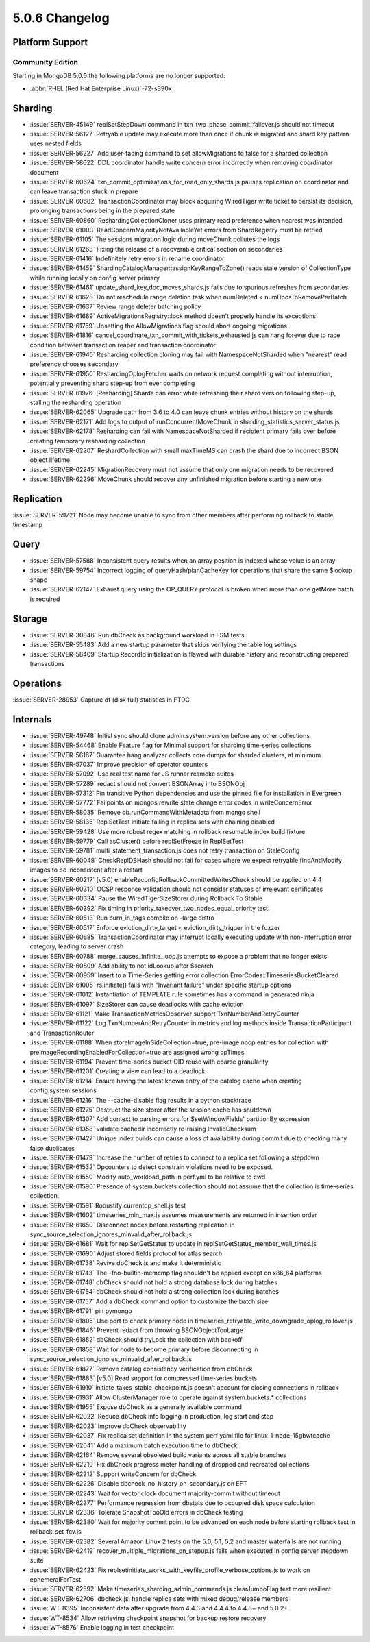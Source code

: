 .. _5.0.6-changelog:

5.0.6 Changelog
---------------

Platform Support
~~~~~~~~~~~~~~~~

Community Edition
`````````````````

Starting in MongoDB 5.0.6 the following platforms are no longer 
supported:

- :abbr:`RHEL (Red Hat Enterprise Linux)`-72-s390x

Sharding
~~~~~~~~

- :issue:`SERVER-45149` replSetStepDown command in txn_two_phase_commit_failover.js should not timeout
- :issue:`SERVER-56127` Retryable update may execute more than once if chunk is migrated and shard key pattern uses nested fields
- :issue:`SERVER-56227` Add user-facing command to set allowMigrations to false for a sharded collection
- :issue:`SERVER-58622` DDL coordinator handle write concern error incorrectly when removing coordinator document
- :issue:`SERVER-60624` txn_commit_optimizations_for_read_only_shards.js pauses replication on coordinator and can leave transaction stuck in prepare
- :issue:`SERVER-60682` TransactionCoordinator may block acquiring WiredTiger write ticket to persist its decision, prolonging transactions being in the prepared state
- :issue:`SERVER-60860` ReshardingCollectionCloner uses primary read preference when nearest was intended
- :issue:`SERVER-61003` ReadConcernMajorityNotAvailableYet errors from ShardRegistry must be retried
- :issue:`SERVER-61105` The sessions migration logic during moveChunk pollutes the logs
- :issue:`SERVER-61268` Fixing the release of a recoverable critical section on secondaries
- :issue:`SERVER-61416` Indefinitely retry errors in rename coordinator
- :issue:`SERVER-61459` ShardingCatalogManager::assignKeyRangeToZone() reads stale version of CollectionType while running locally on config server primary
- :issue:`SERVER-61461` update_shard_key_doc_moves_shards.js fails due to spurious refreshes from secondaries
- :issue:`SERVER-61628` Do not reschedule range deletion task when numDeleted < numDocsToRemovePerBatch
- :issue:`SERVER-61637` Review range deleter batching policy
- :issue:`SERVER-61689` ActiveMigrationsRegistry::lock method doesn't properly handle its exceptions
- :issue:`SERVER-61759` Unsetting the AllowMigrations flag should abort ongoing migrations
- :issue:`SERVER-61816` cancel_coordinate_txn_commit_with_tickets_exhausted.js can hang forever due to race condition between transaction reaper and transaction coordinator
- :issue:`SERVER-61945` Resharding collection cloning may fail with NamespaceNotSharded when "nearest" read preference chooses secondary
- :issue:`SERVER-61950` ReshardingOplogFetcher waits on network request completing without interruption, potentially preventing shard step-up from ever completing
- :issue:`SERVER-61976` [Resharding] Shards can error while refreshing their shard version following step-up, stalling the resharding operation
- :issue:`SERVER-62065` Upgrade path from 3.6 to 4.0 can leave chunk entries without history on the shards
- :issue:`SERVER-62171` Add logs to output of runConcurrentMoveChunk in sharding_statistics_server_status.js
- :issue:`SERVER-62178` Resharding can fail with NamespaceNotSharded if recipient primary fails over before creating temporary resharding collection
- :issue:`SERVER-62207` ReshardCollection with small maxTimeMS can crash the shard due to incorrect BSON object lifetime
- :issue:`SERVER-62245` MigrationRecovery must not assume that only one migration needs to be recovered
- :issue:`SERVER-62296` MoveChunk should recover any unfinished migration before starting a new one

Replication
~~~~~~~~~~~

:issue:`SERVER-59721` Node may become unable to sync from other members after performing rollback to stable timestamp

Query
~~~~~

- :issue:`SERVER-57588` Inconsistent query results when an array position is indexed whose value is an array
- :issue:`SERVER-59754` Incorrect logging of queryHash/planCacheKey for operations that share the same $lookup shape
- :issue:`SERVER-62147` Exhaust query using the OP_QUERY protocol is broken when more than one getMore batch is required

Storage
~~~~~~~

- :issue:`SERVER-30846` Run dbCheck as background workload in FSM tests
- :issue:`SERVER-55483` Add a new startup parameter that skips verifying the table log settings
- :issue:`SERVER-58409` Startup RecordId initialization is flawed with durable history and reconstructing prepared transactions

Operations
~~~~~~~~~~

:issue:`SERVER-28953` Capture df (disk full) statistics in FTDC

Internals
~~~~~~~~~

- :issue:`SERVER-49748` Initial sync should clone admin.system.version before any other collections
- :issue:`SERVER-54468` Enable Feature flag for Minimal support for sharding time-series collections
- :issue:`SERVER-56167` Guarantee hang analyzer collects core dumps for sharded clusters, at minimum
- :issue:`SERVER-57037` Improve precision of operator counters
- :issue:`SERVER-57092` Use real test name for JS runner resmoke suites
- :issue:`SERVER-57289` redact should not convert BSONArray into BSONObj
- :issue:`SERVER-57312` Pin transitive Python dependencies and use the pinned file for installation in Evergreen
- :issue:`SERVER-57772` Failpoints on mongos rewrite state change error codes in writeConcernError
- :issue:`SERVER-58035` Remove db.runCommandWithMetadata from mongo shell
- :issue:`SERVER-58135` ReplSetTest initiate failing in replica sets with chaining disabled
- :issue:`SERVER-59428` Use more robust regex matching in rollback resumable index build fixture
- :issue:`SERVER-59779` Call asCluster() before replSetFreeze in ReplSetTest
- :issue:`SERVER-59781` multi_statement_transaction.js does not retry transaction on StaleConfig
- :issue:`SERVER-60048` CheckReplDBHash should not fail for cases where we expect retryable findAndModify images to be inconsistent after a restart
- :issue:`SERVER-60217` [v5.0] enableReconfigRollbackCommittedWritesCheck should be applied on 4.4
- :issue:`SERVER-60310` OCSP response validation should not consider statuses of irrelevant certificates
- :issue:`SERVER-60334` Pause the WiredTigerSizeStorer during Rollback To Stable
- :issue:`SERVER-60392` Fix timing in priority_takeover_two_nodes_equal_priority test.
- :issue:`SERVER-60513` Run burn_in_tags compile on -large distro
- :issue:`SERVER-60517` Enforce eviction_dirty_target < eviction_dirty_trigger in the fuzzer
- :issue:`SERVER-60685` TransactionCoordinator may interrupt locally executing update with non-Interruption error category, leading to server crash
- :issue:`SERVER-60788` merge_causes_infinite_loop.js attempts to expose a problem that no longer exists
- :issue:`SERVER-60809` Add ability to not idLookup after $search
- :issue:`SERVER-60959` Insert to a Time-Series getting error collection ErrorCodes::TimeseriesBucketCleared
- :issue:`SERVER-61005` rs.initiate() fails with "Invariant failure" under specific startup options
- :issue:`SERVER-61012` Instantiation of TEMPLATE rule sometimes has a command in generated ninja
- :issue:`SERVER-61097` SizeStorer can cause deadlocks with cache eviction
- :issue:`SERVER-61121` Make TransactionMetricsObserver support TxnNumberAndRetryCounter
- :issue:`SERVER-61122` Log TxnNumberAndRetryCounter in metrics and log methods inside TransactionParticipant and TransactionRouter
- :issue:`SERVER-61188` When storeImageInSideCollection=true, pre-image noop entries for collection with preImageRecordingEnabledForCollection=true are assigned wrong opTimes
- :issue:`SERVER-61194` Prevent time-series bucket OID reuse with coarse granularity
- :issue:`SERVER-61201` Creating a view can lead to a deadlock
- :issue:`SERVER-61214` Ensure having the latest known entry of the catalog cache when creating config.system.sessions
- :issue:`SERVER-61216` The --cache-disable flag results in a python stacktrace
- :issue:`SERVER-61275` Destruct the size storer after the session cache has shutdown
- :issue:`SERVER-61307` Add context to parsing errors for $setWindowFields' partitionBy expression
- :issue:`SERVER-61358` validate cachedir incorrectly re-raising InvalidChecksum 
- :issue:`SERVER-61427` Unique index builds can cause a loss of availability during commit due to checking many false duplicates
- :issue:`SERVER-61479` Increase the number of retries to connect to a replica set following a stepdown
- :issue:`SERVER-61532` Opcounters to detect constrain violations need to be exposed.
- :issue:`SERVER-61550` Modify auto_workload_path in perf.yml to be relative to cwd
- :issue:`SERVER-61590` Presence of system.buckets collection should not assume that the collection is time-series collection.
- :issue:`SERVER-61591` Robustify currentop_shell.js test
- :issue:`SERVER-61602` timeseries_min_max.js assumes measurements are returned in insertion order
- :issue:`SERVER-61650` Disconnect nodes before restarting replication in sync_source_selection_ignores_minvalid_after_rollback.js
- :issue:`SERVER-61681` Wait for replSetGetStatus to update in replSetGetStatus_member_wall_times.js
- :issue:`SERVER-61690` Adjust stored fields protocol for atlas search
- :issue:`SERVER-61738` Revive dbCheck.js and make it deterministic
- :issue:`SERVER-61743` The -fno-builtin-memcmp flag shouldn't be applied except on x86_64 platforms
- :issue:`SERVER-61748` dbCheck should not hold a strong database lock during batches
- :issue:`SERVER-61754` dbCheck should not hold a strong collection lock during batches
- :issue:`SERVER-61757` Add a dbCheck command option to customize the batch size
- :issue:`SERVER-61791` pin pymongo
- :issue:`SERVER-61805` Use port to check primary node in timeseries_retryable_write_downgrade_oplog_rollover.js
- :issue:`SERVER-61846` Prevent redact from throwing BSONObjectTooLarge
- :issue:`SERVER-61852` dbCheck should tryLock the collection with backoff
- :issue:`SERVER-61858` Wait for node to become primary before disconnecting in sync_source_selection_ignores_minvalid_after_rollback.js
- :issue:`SERVER-61877` Remove catalog consistency verification from dbCheck
- :issue:`SERVER-61883` [v5.0] Read support for compressed time-series buckets
- :issue:`SERVER-61910` initiate_takes_stable_checkpoint.js doesn't account for closing connections in rollback
- :issue:`SERVER-61931` Allow ClusterManager role to operate against system.buckets.* collections
- :issue:`SERVER-61955` Expose dbCheck as a generally available command
- :issue:`SERVER-62022` Reduce dbCheck info logging in production, log start and stop 
- :issue:`SERVER-62023` Improve dbCheck observability
- :issue:`SERVER-62037` Fix replica set definition in the system perf yaml file for linux-1-node-15gbwtcache
- :issue:`SERVER-62041` Add a maximum batch execution time to dbCheck
- :issue:`SERVER-62164` Remove several obsoleted build variants across all stable branches
- :issue:`SERVER-62210` Fix dbCheck progress meter handling of dropped and recreated collections
- :issue:`SERVER-62212` Support writeConcern for dbCheck
- :issue:`SERVER-62226` Disable dbcheck_no_history_on_secondary.js on EFT
- :issue:`SERVER-62243` Wait for vector clock document majority-commit without timeout
- :issue:`SERVER-62277` Performance regression from dbstats due to occupied disk space calculation
- :issue:`SERVER-62336` Tolerate SnapshotTooOld errors in dbCheck testing
- :issue:`SERVER-62380` Wait for majority commit point to be advanced on each node before starting rollback test in rollback_set_fcv.js
- :issue:`SERVER-62382` Several Amazon Linux 2 tests on the 5.0, 5.1, 5.2 and master waterfalls are not running
- :issue:`SERVER-62419` recover_multiple_migrations_on_stepup.js fails when executed in config server stepdown suite
- :issue:`SERVER-62423` Fix replsetinitiate_works_with_keyfile_profile_verbose_options.js to work on ephemeralForTest
- :issue:`SERVER-62592` Make timeseries_sharding_admin_commands.js clearJumboFlag test more resilient
- :issue:`SERVER-62706` dbcheck.js: handle replica sets with mixed debug/release members
- :issue:`WT-8395` Inconsistent data after upgrade from 4.4.3 and 4.4.4 to 4.4.8+ and 5.0.2+
- :issue:`WT-8534` Allow retrieving checkpoint snapshot for backup restore recovery
- :issue:`WT-8576` Enable logging in test checkpoint

